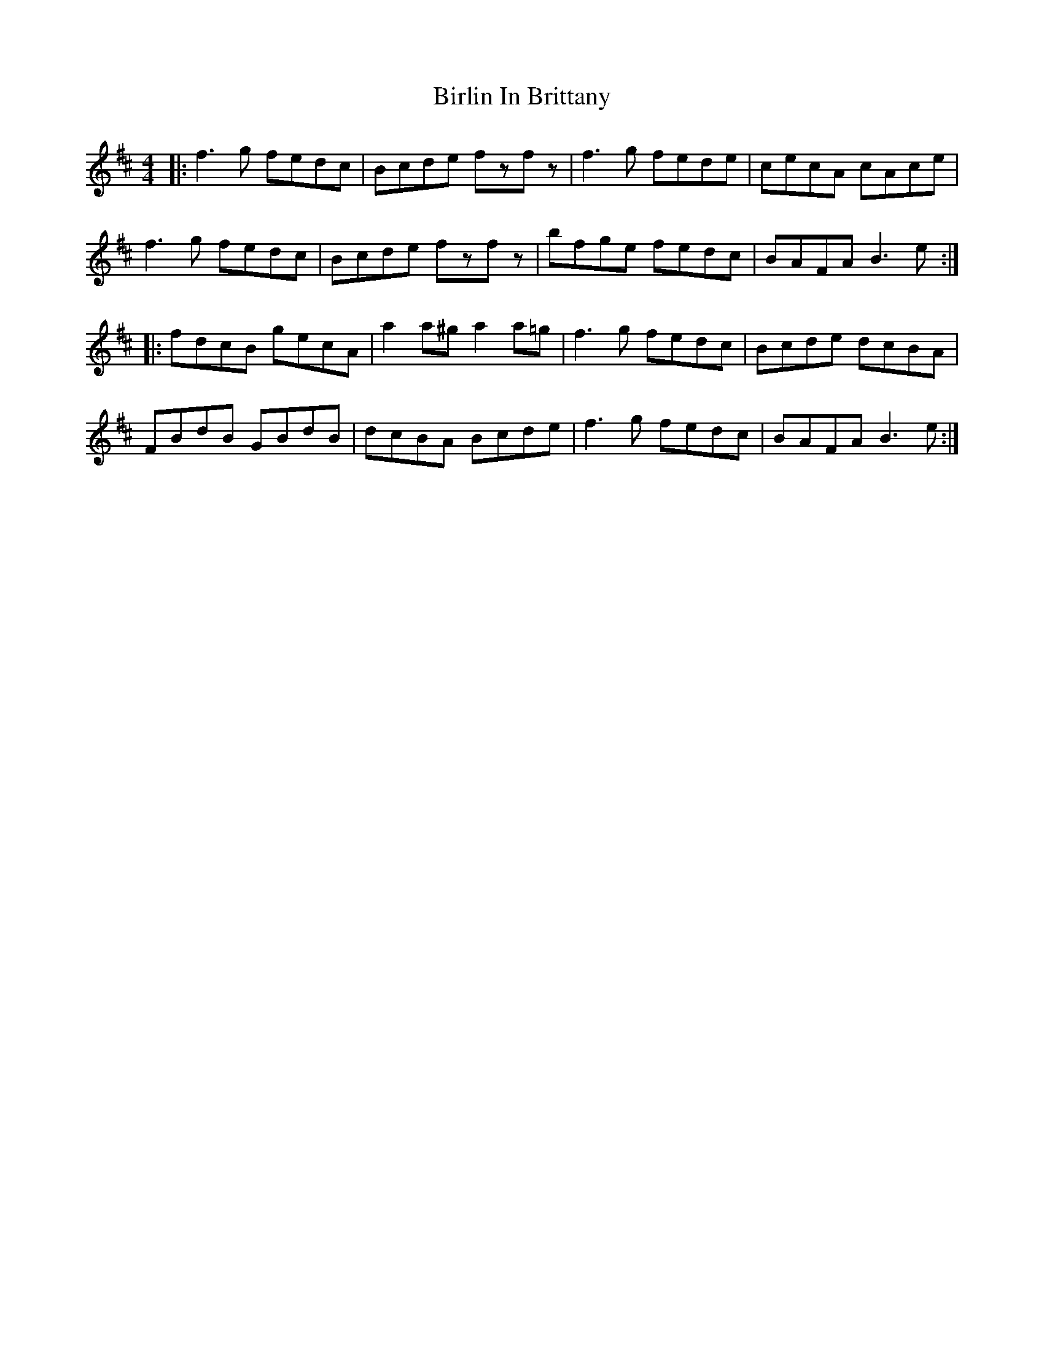 X: 3759
T: Birlin In Brittany
R: reel
M: 4/4
K: Bminor
|:f3g fedc|Bcde fzfz|f3g fede|cecA cAce|
f3g fedc|Bcde fzfz|bfge fedc|BAFA B3e:|
|:fdcB gecA|a2a^g a2a=g|f3g fedc|Bcde dcBA|
FBdB GBdB|dcBA Bcde|f3g fedc|BAFA B3e:|

